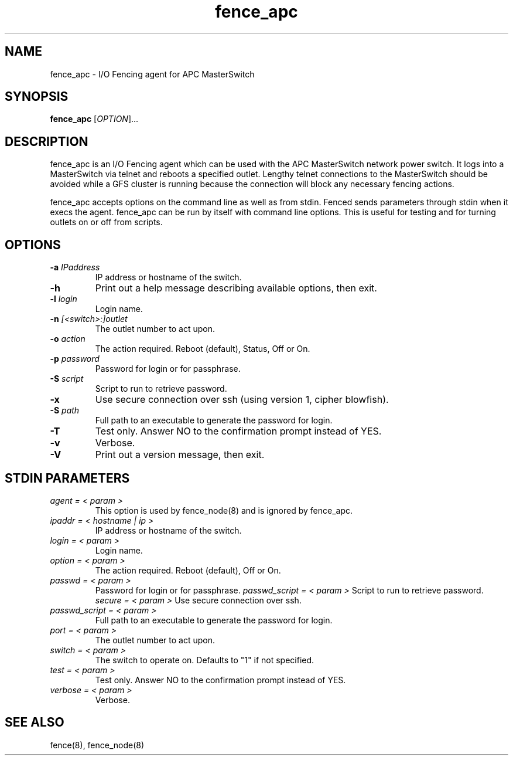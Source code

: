 .TH fence_apc 8

.SH NAME
fence_apc - I/O Fencing agent for APC MasterSwitch

.SH SYNOPSIS
.B 
fence_apc
[\fIOPTION\fR]...

.SH DESCRIPTION
fence_apc is an I/O Fencing agent which can be used with the APC MasterSwitch
network power switch.  It logs into a MasterSwitch via telnet and reboots
a specified outlet.  Lengthy telnet connections to the MasterSwitch should
be avoided while a GFS cluster is running because the connection will
block any necessary fencing actions.

fence_apc accepts options on the command line as well as from stdin.  
Fenced sends parameters through stdin when it execs the agent.  fence_apc 
can be run by itself with command line options.  This is useful for testing 
and for turning outlets on or off from scripts.

.SH OPTIONS
.TP
\fB-a\fP \fIIPaddress\fR
IP address or hostname of the switch.
.TP
\fB-h\fP 
Print out a help message describing available options, then exit.
.TP
\fB-l\fP \fIlogin\fR
Login name.
.TP
\fB-n\fP \fI[<switch>:]outlet\fR
The outlet number to act upon.  
.TP
\fB-o\fP \fIaction\fR
The action required.  Reboot (default), Status, Off or On.
.TP
\fB-p\fP \fIpassword\fR
Password for login or for passphrase.
.TP
\fB-S\fP \fIscript\fR
Script to run to retrieve password.
.TP
\fB-x\fP
Use secure connection over ssh (using version 1, cipher blowfish).
.TP
\fB-S\fP \fIpath\fR
Full path to an executable to generate the password for login.
.TP
\fB-T\fP
Test only.  Answer NO to the confirmation prompt instead of YES.
.TP
\fB-v\fP
Verbose.
.TP
\fB-V\fP
Print out a version message, then exit.

.SH STDIN PARAMETERS
.TP
\fIagent = < param >\fR
This option is used by fence_node(8) and is ignored by fence_apc.
.TP
\fIipaddr = < hostname | ip >\fR
IP address or hostname of the switch.
.TP
\fIlogin = < param >\fR
Login name.
.TP
\fIoption = < param >\fR
The action required.  Reboot (default), Off or On.
.TP
\fIpasswd = < param >\fR
Password for login or for passphrase.
\fIpasswd_script = < param >\fR
Script to run to retrieve password.
\fIsecure = < param >\fR
Use secure connection over ssh.
.TP
\fIpasswd_script = < param >\fR
Full path to an executable to generate the password for login.
.TP
\fIport = < param >\fR
The outlet number to act upon.
.TP
\fIswitch = < param >\fR
The switch to operate on.  Defaults to "1" if not specified.
.TP
\fItest = < param >\fR
Test only.  Answer NO to the confirmation prompt instead of YES.
.TP
\fIverbose = < param >\fR
Verbose.

.SH SEE ALSO
fence(8), fence_node(8)

